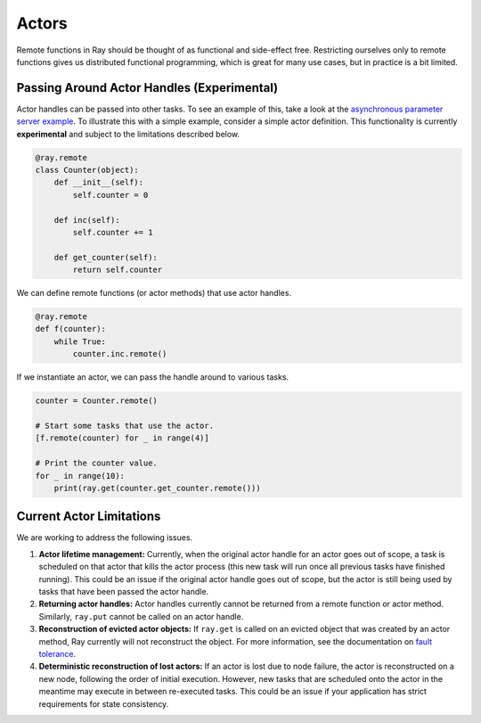 Actors
======

Remote functions in Ray should be thought of as functional and side-effect free.
Restricting ourselves only to remote functions gives us distributed functional
programming, which is great for many use cases, but in practice is a bit
limited.


Passing Around Actor Handles (Experimental)
-------------------------------------------

Actor handles can be passed into other tasks. To see an example of this, take a
look at the `asynchronous parameter server example`_. To illustrate this with
a simple example, consider a simple actor definition. This functionality is
currently **experimental** and subject to the limitations described below.

.. code-block:: python

  @ray.remote
  class Counter(object):
      def __init__(self):
          self.counter = 0

      def inc(self):
          self.counter += 1

      def get_counter(self):
          return self.counter

We can define remote functions (or actor methods) that use actor handles.

.. code-block:: python

  @ray.remote
  def f(counter):
      while True:
          counter.inc.remote()

If we instantiate an actor, we can pass the handle around to various tasks.

.. code-block:: python

  counter = Counter.remote()

  # Start some tasks that use the actor.
  [f.remote(counter) for _ in range(4)]

  # Print the counter value.
  for _ in range(10):
      print(ray.get(counter.get_counter.remote()))

Current Actor Limitations
-------------------------

We are working to address the following issues.

1. **Actor lifetime management:** Currently, when the original actor handle for
   an actor goes out of scope, a task is scheduled on that actor that kills the
   actor process (this new task will run once all previous tasks have finished
   running). This could be an issue if the original actor handle goes out of
   scope, but the actor is still being used by tasks that have been passed the
   actor handle.
2. **Returning actor handles:** Actor handles currently cannot be returned from
   a remote function or actor method. Similarly, ``ray.put`` cannot be called on
   an actor handle.
3. **Reconstruction of evicted actor objects:** If ``ray.get`` is called on an
   evicted object that was created by an actor method, Ray currently will not
   reconstruct the object. For more information, see the documentation on
   `fault tolerance`_.
4. **Deterministic reconstruction of lost actors:** If an actor is lost due to
   node failure, the actor is reconstructed on a new node, following the order
   of initial execution. However, new tasks that are scheduled onto the actor
   in the meantime may execute in between re-executed tasks. This could be an
   issue if your application has strict requirements for state consistency.

.. _`asynchronous parameter server example`: http://ray.readthedocs.io/en/latest/example-parameter-server.html
.. _`fault tolerance`: http://ray.readthedocs.io/en/latest/fault-tolerance.html
